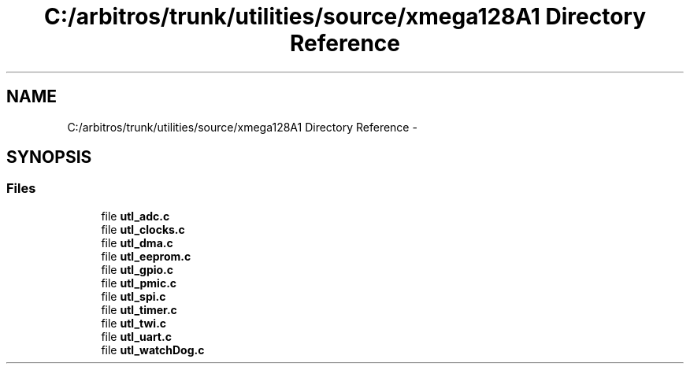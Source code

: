 .TH "C:/arbitros/trunk/utilities/source/xmega128A1 Directory Reference" 3 "Sun Mar 2 2014" "My Project" \" -*- nroff -*-
.ad l
.nh
.SH NAME
C:/arbitros/trunk/utilities/source/xmega128A1 Directory Reference \- 
.SH SYNOPSIS
.br
.PP
.SS "Files"

.in +1c
.ti -1c
.RI "file \fButl_adc\&.c\fP"
.br
.ti -1c
.RI "file \fButl_clocks\&.c\fP"
.br
.ti -1c
.RI "file \fButl_dma\&.c\fP"
.br
.ti -1c
.RI "file \fButl_eeprom\&.c\fP"
.br
.ti -1c
.RI "file \fButl_gpio\&.c\fP"
.br
.ti -1c
.RI "file \fButl_pmic\&.c\fP"
.br
.ti -1c
.RI "file \fButl_spi\&.c\fP"
.br
.ti -1c
.RI "file \fButl_timer\&.c\fP"
.br
.ti -1c
.RI "file \fButl_twi\&.c\fP"
.br
.ti -1c
.RI "file \fButl_uart\&.c\fP"
.br
.ti -1c
.RI "file \fButl_watchDog\&.c\fP"
.br
.in -1c
